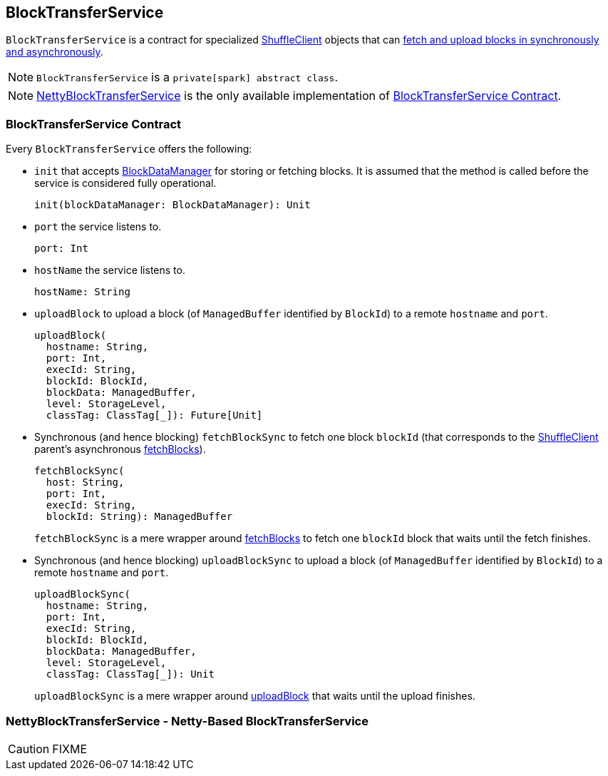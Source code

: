 == BlockTransferService

`BlockTransferService` is a contract for specialized link:spark-shuffleclient.adoc[ShuffleClient] objects that can <<contract, fetch and upload blocks in synchronously and asynchronously>>.

NOTE: `BlockTransferService` is a `private[spark] abstract class`.

NOTE: <<NettyBlockTransferService, NettyBlockTransferService>> is the only available implementation of <<contract, BlockTransferService Contract>>.

=== [[contract]][[init]] BlockTransferService Contract

Every `BlockTransferService` offers the following:

* `init` that accepts link:spark-blockdatamanager.adoc[BlockDataManager] for storing or fetching blocks. It is assumed that the method is called before the service is considered fully operational.
+
[source, scala]
----
init(blockDataManager: BlockDataManager): Unit
----

* `port` the service listens to.
+
[source, scala]
----
port: Int
----

* `hostName` the service listens to.
+
[source, scala]
----
hostName: String
----

[[uploadBlock]]
* `uploadBlock` to upload a block (of `ManagedBuffer` identified by `BlockId`) to a remote `hostname` and `port`.
+
[source, scala]
----
uploadBlock(
  hostname: String,
  port: Int,
  execId: String,
  blockId: BlockId,
  blockData: ManagedBuffer,
  level: StorageLevel,
  classTag: ClassTag[_]): Future[Unit]
----

* Synchronous (and hence blocking) `fetchBlockSync` to fetch one block `blockId` (that corresponds to the link:spark-shuffleclient.adoc[ShuffleClient] parent's asynchronous link:spark-shuffleclient.adoc#fetchBlocks[fetchBlocks]).
+
[source, scala]
----
fetchBlockSync(
  host: String,
  port: Int,
  execId: String,
  blockId: String): ManagedBuffer
----
+
`fetchBlockSync` is a mere wrapper around link:spark-shuffleclient.adoc#fetchBlocks[fetchBlocks] to fetch one `blockId` block that waits until the fetch finishes.

* Synchronous (and hence blocking) `uploadBlockSync` to upload a block (of `ManagedBuffer` identified by `BlockId`) to a remote `hostname` and `port`.
+
[source, scala]
----
uploadBlockSync(
  hostname: String,
  port: Int,
  execId: String,
  blockId: BlockId,
  blockData: ManagedBuffer,
  level: StorageLevel,
  classTag: ClassTag[_]): Unit
----
+
`uploadBlockSync` is a mere wrapper around <<uploadBlock, uploadBlock>> that waits until the upload finishes.

=== [[NettyBlockTransferService]] NettyBlockTransferService - Netty-Based BlockTransferService

CAUTION: FIXME
